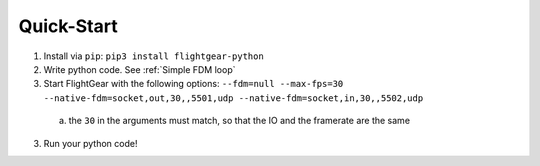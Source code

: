 Quick-Start
===========

1. Install via ``pip``: ``pip3 install flightgear-python``
2. Write python code. See :ref:`Simple FDM loop`
3. Start FlightGear with the following options: ``--fdm=null --max-fps=30 --native-fdm=socket,out,30,,5501,udp --native-fdm=socket,in,30,,5502,udp``

  a. the ``30`` in the arguments must match, so that the IO and the framerate are the same

3. Run your python code!
